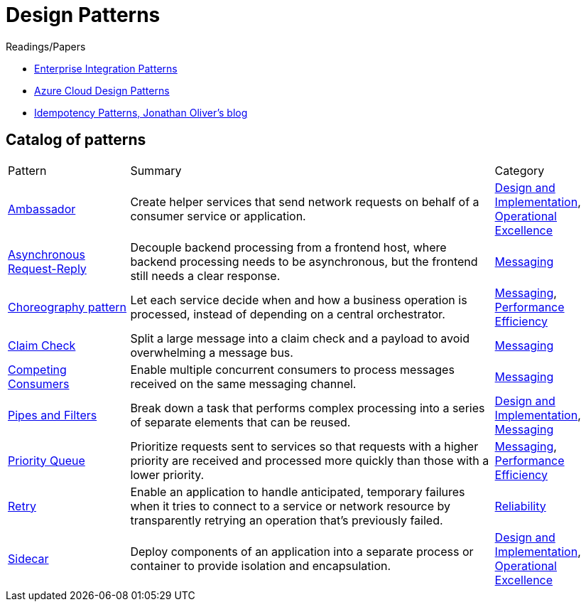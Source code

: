= Design Patterns

.Readings/Papers
[sidebar]
****
- https://www.enterpriseintegrationpatterns.com/index.html[Enterprise Integration Patterns]
- https://docs.microsoft.com/en-us/azure/architecture/patterns/[Azure Cloud Design Patterns]
- https://blog.jonathanoliver.com/idempotency-patterns/[Idempotency Patterns, Jonathan Oliver's blog]
****


== Catalog of patterns

[cols="20,60,20"]
|===
|Pattern|Summary|Category
|xref:ambassador.adoc[Ambassador]
|Create helper services that send network requests on behalf of a consumer service or application.
|https://docs.microsoft.com/en-us/azure/architecture/patterns/category/design-implementation[Design and Implementation], https://docs.microsoft.com/en-us/azure/architecture/framework/devops/devops-patterns[Operational Excellence]

|xref:async-request-reply.adoc[Asynchronous Request-Reply]
|Decouple backend processing from a frontend host, where backend processing needs to be asynchronous, but the frontend still needs a clear response.
|https://docs.microsoft.com/en-us/azure/architecture/patterns/category/messaging[Messaging]

|xref:choreography.adoc[Choreography pattern]
|Let each service decide when and how a business operation is processed, instead of depending on a central orchestrator.
|https://docs.microsoft.com/en-us/azure/architecture/patterns/category/messaging[Messaging], https://docs.microsoft.com/en-us/azure/architecture/framework/scalability/performance-efficiency-patterns[Performance Efficiency]

|xref:claim-check.adoc[Claim Check]
|Split a large message into a claim check and a payload to avoid overwhelming a message bus.
|https://docs.microsoft.com/en-us/azure/architecture/patterns/category/messaging[Messaging]

|xref:competing-consumers.adoc[Competing Consumers]
|Enable multiple concurrent consumers to process messages received on the same messaging channel.
|https://docs.microsoft.com/en-us/azure/architecture/patterns/category/messaging[Messaging]

|xref:pipes-and-filters.adoc[Pipes and Filters]
|Break down a task that performs complex processing into a series of separate elements that can be reused.
|https://docs.microsoft.com/en-us/azure/architecture/patterns/category/design-implementation[Design and Implementation], https://docs.microsoft.com/en-us/azure/architecture/patterns/category/messaging[Messaging]

|xref:priority-queue.adoc[Priority Queue]
|Prioritize requests sent to services so that requests with a higher priority are received and processed more quickly than those with a lower priority.
|https://docs.microsoft.com/en-us/azure/architecture/patterns/category/messaging[Messaging], https://docs.microsoft.com/en-us/azure/architecture/framework/scalability/performance-efficiency-patterns[Performance Efficiency]


|xref:retry.adoc[Retry]
|Enable an application to handle anticipated, temporary failures when it tries to connect to a service or network resource by transparently retrying an operation that's previously failed.
|https://docs.microsoft.com/en-us/azure/architecture/framework/resiliency/reliability-patterns[Reliability]

|xref:sidecar.adoc[Sidecar]
|Deploy components of an application into a separate process or container to provide isolation and encapsulation.
|https://docs.microsoft.com/en-us/azure/architecture/patterns/category/design-implementation[Design and Implementation], https://docs.microsoft.com/en-us/azure/architecture/framework/devops/devops-patterns[Operational Excellence]



|===